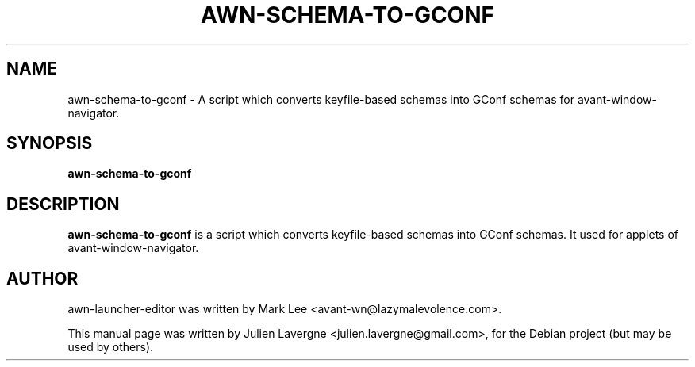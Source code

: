 .TH AWN-SCHEMA-TO-GCONF 1 "February 17, 2008"
.SH NAME
awn-schema-to-gconf \- A script which converts keyfile-based schemas into GConf schemas for avant-window-navigator.

.SH SYNOPSIS
.B awn-schema-to-gconf

.SH DESCRIPTION
\fBawn-schema-to-gconf\fP is a script which converts keyfile-based schemas into GConf schemas. It used for applets of avant-window-navigator.

.SH AUTHOR
awn-launcher-editor was written by Mark Lee <avant-wn@lazymalevolence.com>.
.PP
This manual page was written by Julien Lavergne <julien.lavergne@gmail.com>,
for the Debian project (but may be used by others).
